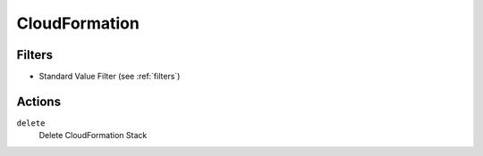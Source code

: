 .. _cfn:

CloudFormation
==============

Filters
-------

- Standard Value Filter (see :ref:`filters`)

Actions
-------

``delete``
  Delete CloudFormation Stack

  .. c7n-schema:: aws.cfn.actions.delete

